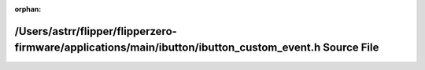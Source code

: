 .. meta::0cdd89e4d3206ed7f5473617ec261f0fdd353e5346ef66bafe4c50d81e5aec6d819f2e1cc215e5bf3ac4d216f531be031d150753c51404e473299bbf83888960

:orphan:

.. title:: Flipper Zero Firmware: /Users/astrr/flipper/flipperzero-firmware/applications/main/ibutton/ibutton_custom_event.h Source File

/Users/astrr/flipper/flipperzero-firmware/applications/main/ibutton/ibutton\_custom\_event.h Source File
========================================================================================================

.. container:: doxygen-content

   
   .. raw:: html
     :file: ibutton__custom__event_8h_source.html
